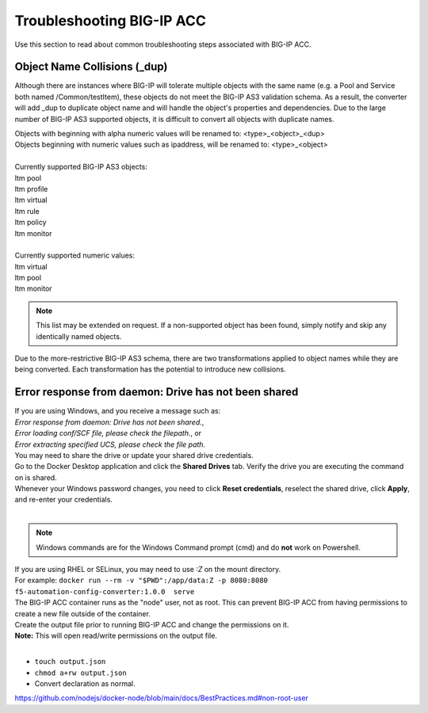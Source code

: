 .. _troubleshooting:

Troubleshooting BIG-IP ACC
==========================

Use this section to read about common troubleshooting steps associated with BIG-IP ACC.

Object Name Collisions (_dup)
-----------------------------

Although there are instances where BIG-IP will tolerate multiple objects with the same name (e.g. a Pool and Service both named /Common/testItem), these objects do not meet the BIG-IP AS3 validation schema.
As a result, the converter will add _dup to duplicate object name and will handle the object's properties and dependencies.
Due to the large number of BIG-IP AS3 supported objects, it is difficult to convert all objects with duplicate names.

| Objects with beginning with alpha numeric values will be renamed to: <type>_<object>_<dup>
| Objects beginning with numeric values such as ipaddress, will be renamed to: <type>_<object>
|
| Currently supported BIG-IP AS3 objects:
| ltm pool
| ltm profile
| ltm virtual
| ltm rule
| ltm policy
| ltm monitor
|
| Currently supported numeric values:
| ltm virtual
| ltm pool
| ltm monitor


.. NOTE:: This list may be extended on request. If a non-supported object has been found, simply notify and skip any identically named objects.

Due to the more-restrictive BIG-IP AS3 schema, there are two transformations applied to object names while they are being converted.
Each transformation has the potential to introduce new collisions.

.. seealso:: `BIG-IP AS3 Schema Reference <https://clouddocs.f5.com/products/extensions/f5-appsvcs-extension/latest/refguide/schema-reference.html>`_ for more information.

Error response from daemon: Drive has not been shared
-----------------------------------------------------

| If you are using Windows, and you receive a message such as:
| *Error response from daemon: Drive has not been shared.*,
| *Error loading conf/SCF file, please check the filepath.*, or
| *Error extracting specified UCS, please check the file path.*
| You may need to share the drive or update your shared drive credentials.
| Go to the Docker Desktop application and click the **Shared Drives** tab.  Verify the drive you are executing the command on is shared.
| Whenever your Windows password changes, you need to click **Reset credentials**, reselect the shared drive, click **Apply**, and re-enter your credentials.
|
.. NOTE:: Windows commands are for the Windows Command prompt (cmd) and do **not** work on Powershell.


| If you are using RHEL or SELinux, you may need to use `:Z` on the mount directory.
| For example: ``docker run --rm -v "$PWD":/app/data:Z -p 8080:8080 f5-automation-config-converter:1.0.0  serve``


| The BIG-IP ACC container runs as the "node" user, not as root. This can prevent BIG-IP ACC from having permissions to create a new file outside of the container.
| Create the output file prior to running BIG-IP ACC and change the permissions on it.
| **Note:** This will open read/write permissions on the output file.
|
* ``touch output.json``
* ``chmod a+rw output.json``
* Convert declaration as normal.
https://github.com/nodejs/docker-node/blob/main/docs/BestPractices.md#non-root-user
